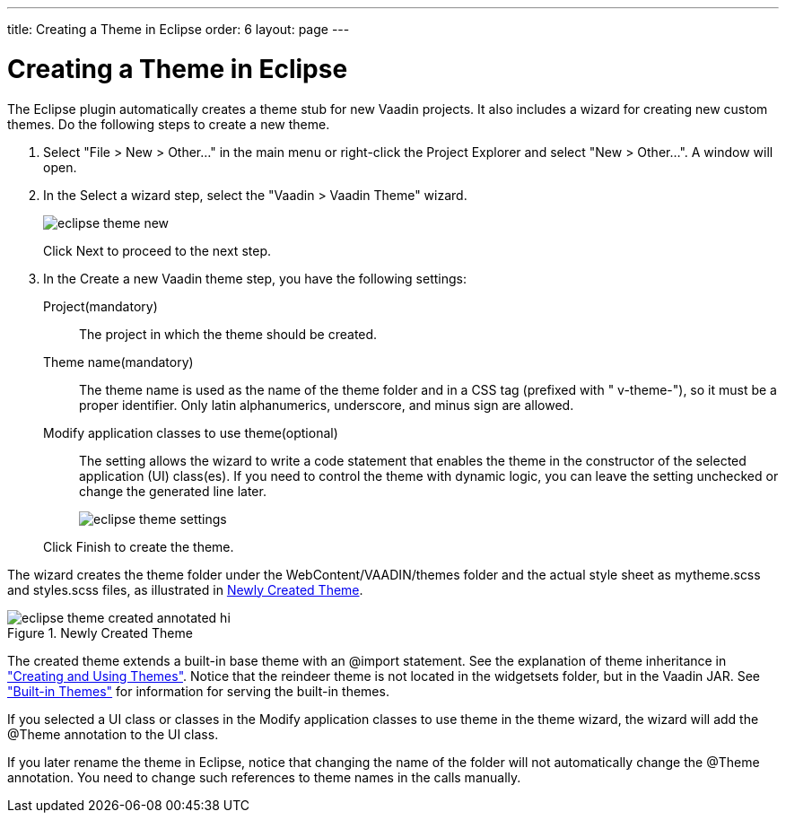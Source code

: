---
title: Creating a Theme in Eclipse
order: 6
layout: page
---

[[themes.eclipse]]
= Creating a Theme in Eclipse

The Eclipse plugin automatically creates a theme stub for new Vaadin projects.
It also includes a wizard for creating new custom themes. Do the following steps
to create a new theme.

. Select "File > New > Other..." in the main menu or right-click the
[guilabel]#Project Explorer# and select "New > Other...". A window will open.

. In the [guilabel]#Select a wizard# step, select the "Vaadin > Vaadin Theme"
wizard.

+
image::img/eclipse-theme-new.png[]

+
Click [guibutton]#Next# to proceed to the next step.

. In the [guilabel]#Create a new Vaadin theme# step, you have the following
settings:

[guilabel]#Project#(mandatory):: The project in which the theme should be created.

[guilabel]#Theme name#(mandatory):: The theme name is used as the name of the theme folder and in a CSS tag
(prefixed with " [literal]#++v-theme-++#"), so it must be a proper identifier.
Only latin alphanumerics, underscore, and minus sign are allowed.

[guilabel]#Modify application classes to use theme#(optional):: The setting allows the wizard to write a code statement that enables the theme
in the constructor of the selected application (UI) class(es). If you need to
control the theme with dynamic logic, you can leave the setting unchecked or
change the generated line later.



+
image::img/eclipse-theme-settings.png[]

+
Click [guibutton]#Finish# to create the theme.


The wizard creates the theme folder under the
[filename]#WebContent/VAADIN/themes# folder and the actual style sheet as
[filename]#mytheme.scss# and [filename]#styles.scss# files, as illustrated in
<<figure.eclipse.theme.created>>.

[[figure.eclipse.theme.created]]
.Newly Created Theme
image::img/eclipse-theme-created-annotated-hi.png[]

The created theme extends a built-in base theme with an [literal]#++@import++#
statement. See the explanation of theme inheritance in
<<dummy/../../../framework/themes/themes-creating#themes.creating,"Creating and
Using Themes">>. Notice that the [filename]#reindeer# theme is not located in
the [filename]#widgetsets# folder, but in the Vaadin JAR. See
<<dummy/../../../framework/themes/themes-creating#themes.creating.builtin,"Built-in
Themes">> for information for serving the built-in themes.

If you selected a UI class or classes in the [guilabel]#Modify application
classes to use theme# in the theme wizard, the wizard will add the
[literal]#++@Theme++# annotation to the UI class.

If you later rename the theme in Eclipse, notice that changing the name of the
folder will not automatically change the [literal]#++@Theme++# annotation. You
need to change such references to theme names in the calls manually.



